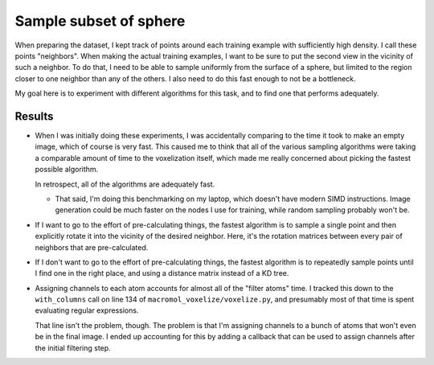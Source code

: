 ***********************
Sample subset of sphere
***********************

When preparing the dataset, I kept track of points around each training example 
with sufficiently high density.  I call these points "neighbors".  When making 
the actual training examples, I want to be sure to put the second view in the 
vicinity of such a neighbor.  To do that, I need to be able to sample uniformly 
from the surface of a sphere, but limited to the region closer to one neighbor 
than any of the others.  I also need to do this fast enough to not be a 
bottleneck.

My goal here is to experiment with different algorithms for this task, and to 
find one that performs adequately.

Results
=======
.. datatable:: profile_sampling.xlsx

- When I was initially doing these experiments, I was accidentally comparing to 
  the time it took to make an empty image, which of course is very fast.  This 
  caused me to think that all of the various sampling algorithms were taking a 
  comparable amount of time to the voxelization itself, which made me really 
  concerned about picking the fastest possible algorithm.

  In retrospect, all of the algorithms are adequately fast.

  - That said, I'm doing this benchmarking on my laptop, which doesn't have 
    modern SIMD instructions.  Image generation could be much faster on the 
    nodes I use for training, while random sampling probably won't be.

- If I want to go to the effort of pre-calculating things, the fastest 
  algorithm is to sample a single point and then explicitly rotate it into the 
  vicinity of the desired neighbor.  Here, it's the rotation matrices between 
  every pair of neighbors that are pre-calculated.

- If I don't want to go to the effort of pre-calculating things, the fastest 
  algorithm is to repeatedly sample points until I find one in the right place, 
  and using a distance matrix instead of a KD tree.

- Assigning channels to each atom accounts for almost all of the "filter atoms" 
  time.  I tracked this down to the ``with_columns`` call on line 134 of 
  ``macromol_voxelize/voxelize.py``, and presumably most of that time is spent 
  evaluating regular expressions.

  That line isn't the problem, though.  The problem is that I'm assigning 
  channels to a bunch of atoms that won't even be in the final image.  I ended 
  up accounting for this by adding a callback that can be used to assign 
  channels after the initial filtering step.

